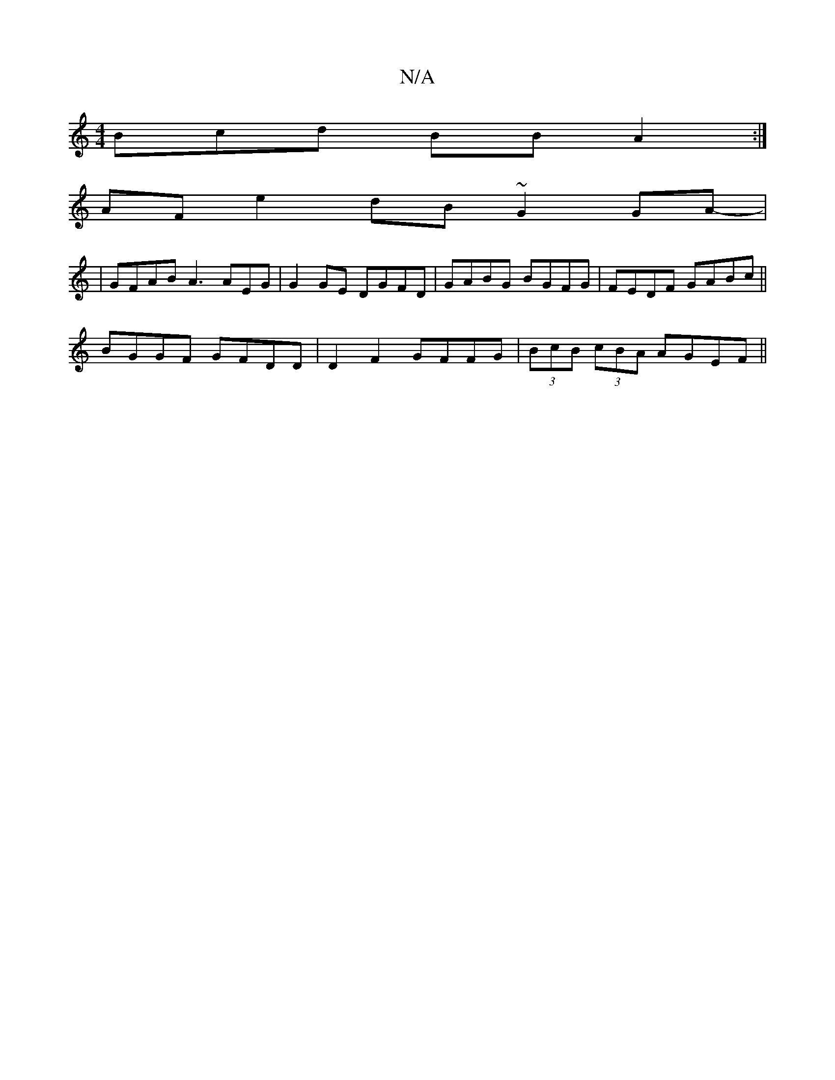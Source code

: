 X:1
T:N/A
M:4/4
R:N/A
K:Cmajor
Bcd BB A2 :|
AF e2 dB ~G2 GA-|
|GFAB A3 AEG | G2 GE DGFD | GABG BGFG | FEDF GABc||
BGGF GFDD | D2 F2 GFFG|(3BcB (3cBA AGEF ||

BG|GABG DFGG|EGAF E2 (G E2DGA,||

|:fed acG |GBf cBG | AGA edd | B^cA AAG